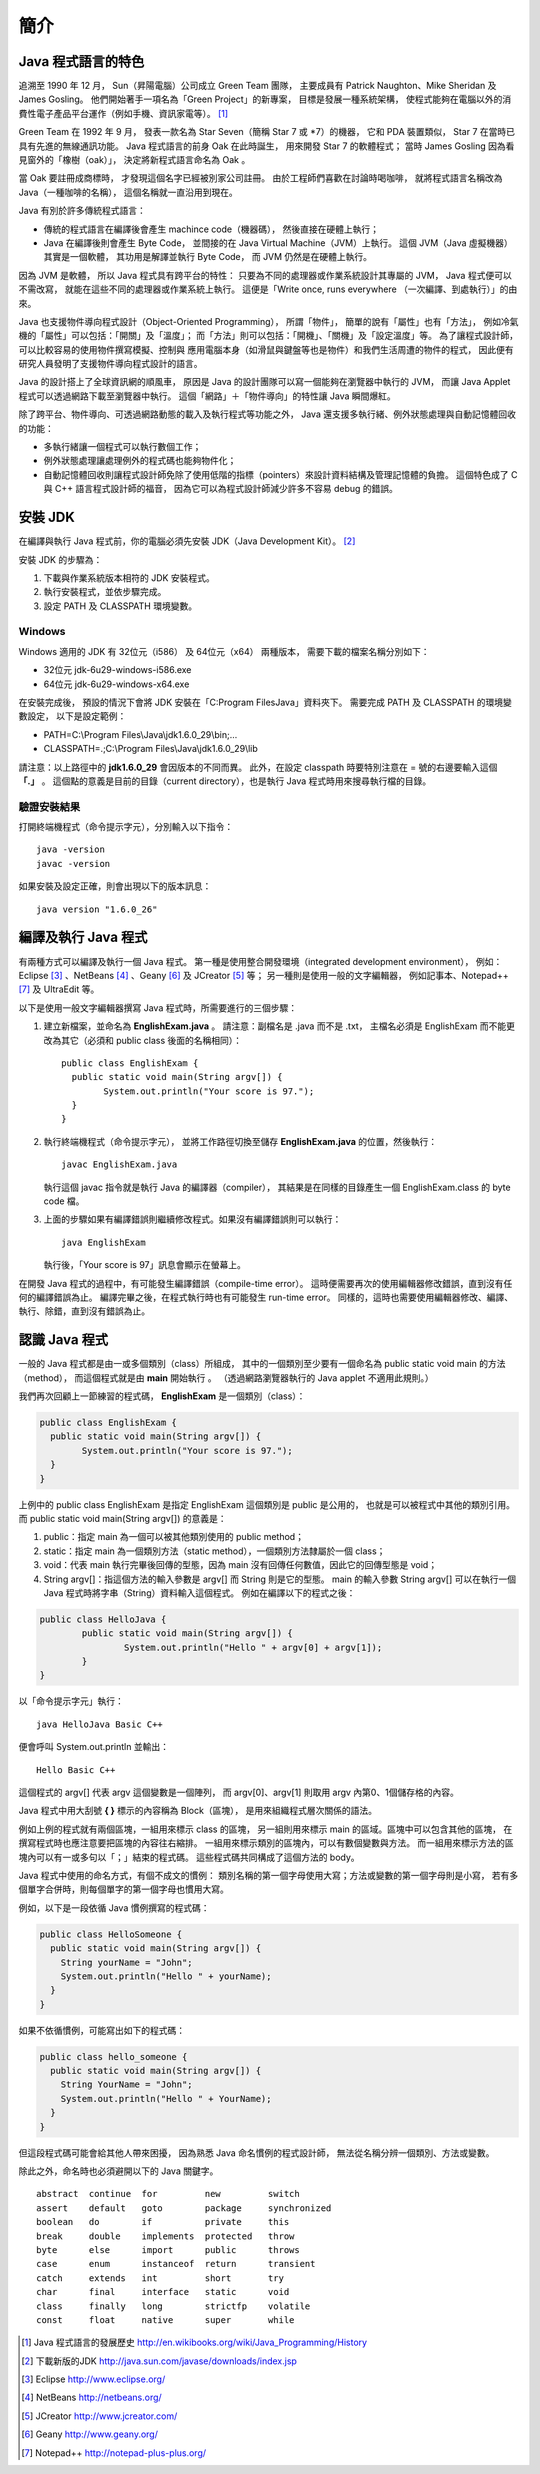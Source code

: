簡介
====

Java 程式語言的特色
-----------------

追溯至 1990 年 12 月，
Sun（昇陽電腦）公司成立 Green Team 團隊，
主要成員有 Patrick Naughton、Mike Sheridan 及 James Gosling。
他們開始著手一項名為「Green Project」的新專案，
目標是發展一種系統架構，
使程式能夠在電腦以外的消費性電子產品平台運作（例如手機、資訊家電等）。 [#JavaHistory]_

Green Team 在 1992 年 9 月，
發表一款名為 Star Seven（簡稱 Star 7 或 *7）的機器，
它和 PDA 裝置類似，
Star 7 在當時已具有先進的無線通訊功能。
Java 程式語言的前身 Oak 在此時誕生，
用來開發 Star 7 的軟體程式；
當時 James Gosling 因為看見窗外的「橡樹（oak）」，
決定將新程式語言命名為 Oak 。

當 Oak 要註冊成商標時，
才發現這個名字已經被別家公司註冊。
由於工程師們喜歡在討論時喝咖啡，
就將程式語言名稱改為 Java（一種咖啡的名稱），
這個名稱就一直沿用到現在。

.. Java 原本是為了控制冰箱、冷氣、微波爐等家電用品而設計的程式語言。
.. 由於家電用品相當多樣，因此 Java 選用了一個與傳統的程式語言不一樣的執行模式：

Java 有別於許多傳統程式語言：

* 傳統的程式語言在編譯後會產生 machince code（機器碼），
  然後直接在硬體上執行；
* Java 在編譯後則會產生 Byte Code，
  並間接的在 Java Virtual Machine（JVM）上執行。
  這個 JVM（Java 虛擬機器）其實是一個軟體，
  其功用是解譯並執行 Byte Code，
  而 JVM 仍然是在硬體上執行。

因為 JVM 是軟體，
所以 Java 程式具有跨平台的特性：
只要為不同的處理器或作業系統設計其專屬的 JVM，
Java 程式便可以不需改寫，
就能在這些不同的處理器或作業系統上執行。
這便是「Write once, runs everywhere （一次編譯、到處執行）」的由來。

Java 也支援物件導向程式設計（Object-Oriented Programming），
所謂「物件」，
簡單的說有「屬性」也有「方法」，
例如冷氣機的「屬性」可以包括：「開關」及「溫度」；
而「方法」則可以包括：「開機」、「關機」及「設定溫度」等。
為了讓程式設計師，
可以比較容易的使用物件撰寫模擬、控制與
應用電腦本身（如滑鼠與鍵盤等也是物件）和我們生活周遭的物件的程式，
因此便有研究人員發明了支援物件導向程式設計的語言。

Java 的設計搭上了全球資訊網的順風車，
原因是 Java 的設計團隊可以寫一個能夠在瀏覽器中執行的 JVM，
而讓 Java Applet 程式可以透過網路下載至瀏覽器中執行。
這個「網路」＋「物件導向」的特性讓 Java 瞬間爆紅。

除了跨平台、物件導向、可透過網路動態的載入及執行程式等功能之外，
Java 還支援多執行緒、例外狀態處理與自動記憶體回收的功能：

* 多執行緒讓一個程式可以執行數個工作；
* 例外狀態處理讓處理例外的程式碼也能夠物件化；
* 自動記憶體回收則讓程式設計師免除了使用低階的指標（pointers）來設計資料結構及管理記憶體的負擔。
  這個特色成了 C 與 C++ 語言程式設計師的福音，
  因為它可以為程式設計師減少許多不容易 debug 的錯誤。

安裝 JDK
--------

在編譯與執行 Java 程式前，你的電腦必須先安裝 JDK（Java Development Kit）。 [#DownloadJavaSDK]_

安裝 JDK 的步驟為：

1. 下載與作業系統版本相符的 JDK 安裝程式。
2. 執行安裝程式，並依步驟完成。
3. 設定 PATH 及 CLASSPATH 環境變數。

Windows
^^^^^^^

Windows 適用的 JDK 有 32位元（i586） 及 64位元（x64） 兩種版本，
需要下載的檔案名稱分別如下：

* 32位元 jdk-6u29-windows-i586.exe
* 64位元 jdk-6u29-windows-x64.exe

在安裝完成後，
預設的情況下會將 JDK 安裝在「C:\Program Files\Java」資料夾下。
需要完成 PATH 及 CLASSPATH 的環境變數設定，
以下是設定範例：

* PATH=C:\\Program Files\\Java\\jdk1.6.0_29\\bin;...
* CLASSPATH=.;C:\\Program Files\\Java\\jdk1.6.0_29\\lib

請注意：以上路徑中的 **jdk1.6.0_29** 會因版本的不同而異。
此外，在設定 classpath 時要特別注意在 = 號的右邊要輸入這個 **「.」** 。
這個點的意義是目前的目錄（current directory），也是執行 Java 程式時用來搜尋執行檔的目錄。

驗證安裝結果
^^^^^^^^^^^^

打開終端機程式（命令提示字元），分別輸入以下指令： ::

	java -version
	javac -version

如果安裝及設定正確，則會出現以下的版本訊息： ::

	java version "1.6.0_26"

編譯及執行 Java 程式
--------------------

有兩種方式可以編譯及執行一個 Java 程式。
第一種是使用整合開發環境（integrated development environment），
例如： Eclipse [#EclipseHomepage]_ 、NetBeans [#NetBeansHomePage]_ 、Geany [#GeanyHomepage]_ 及 JCreator [#JCreatorHomepage]_ 等；
另一種則是使用一般的文字編輯器，
例如記事本、Notepad++ [#NotepadPlusPlusHomepage]_ 及 UltraEdit 等。

以下是使用一般文字編輯器撰寫 Java 程式時，所需要進行的三個步驟：

1. 建立新檔案，並命名為 **EnglishExam.java** 。
   請注意：副檔名是 .java 而不是 .txt，
   主檔名必須是 EnglishExam 而不能更改為其它（必須和 public class 後面的名稱相同）： ::

	public class EnglishExam {
	  public static void main(String argv[]) {
		System.out.println("Your score is 97.");
	  }
	}

2. 執行終端機程式（命令提示字元），
   並將工作路徑切換至儲存 **EnglishExam.java** 的位置，然後執行： ::

	javac EnglishExam.java

   執行這個 javac 指令就是執行 Java 的編譯器（compiler），
   其結果是在同樣的目錄產生一個 EnglishExam.class 的 byte code 檔。

3. 上面的步驟如果有編譯錯誤則繼續修改程式。如果沒有編譯錯誤則可以執行： ::

    java EnglishExam

   執行後，「Your score is 97」訊息會顯示在螢幕上。

在開發 Java 程式的過程中，有可能發生編譯錯誤（compile-time error）。
這時便需要再次的使用編輯器修改錯誤，直到沒有任何的編譯錯誤為止。
編譯完畢之後，在程式執行時也有可能發生 run-time error。
同樣的，這時也需要使用編輯器修改、編譯、執行、除錯，直到沒有錯誤為止。

認識 Java 程式
--------------

一般的 Java 程式都是由一或多個類別（class）所組成，
其中的一個類別至少要有一個命名為 public static void main 的方法（method），
而這個程式就是由 **main** 開始執行 。
（透過網路瀏覽器執行的 Java applet 不適用此規則。）

我們再次回顧上一節練習的程式碼， **EnglishExam** 是一個類別（class）：

.. code-block:: java

	public class EnglishExam {
	  public static void main(String argv[]) {
		System.out.println("Your score is 97.");
	  }
	}

上例中的 public class EnglishExam 是指定 EnglishExam 這個類別是 public 是公用的，
也就是可以被程式中其他的類別引用。而 public static void main(String argv[]) 的意義是：

1. public：指定 main 為一個可以被其他類別使用的 public method；

2. static：指定 main 為一個類別方法（static method），一個類別方法隸屬於一個 class；

3. void：代表 main 執行完畢後回傳的型態，因為 main 沒有回傳任何數值，因此它的回傳型態是 void；

4. String argv[]：指這個方法的輸入參數是 argv[] 而 String 則是它的型態。
   main 的輸入參數 String argv[] 可以在執行一個 Java 程式時將字串（String）資料輸入這個程式。
   例如在編譯以下的程式之後：

.. code-block:: java

	public class HelloJava {                     
		public static void main(String argv[]) {
			System.out.println("Hello " + argv[0] + argv[1]);      
  		}                               
	}

以「命令提示字元」執行： ::

	java HelloJava Basic C++

便會呼叫 System.out.println 並輸出： ::

	Hello Basic C++

這個程式的 argv[] 代表 argv 這個變數是一個陣列，
而 argv[0]、argv[1] 則取用 argv 內第0、1個儲存格的內容。

Java 程式中用大刮號 **{ }** 標示的內容稱為 Block（區塊），
是用來組織程式層次關係的語法。

例如上例的程式就有兩個區塊，一組用來標示 class 的區塊，
另一組則用來標示 main 的區域。區塊中可以包含其他的區塊，
在撰寫程式時也應注意要把區塊的內容往右縮排。
一組用來標示類別的區塊內，可以有數個變數與方法。
而一組用來標示方法的區塊內可以有一或多句以「；」結束的程式碼。
這些程式碼共同構成了這個方法的 body。

Java 程式中使用的命名方式，有個不成文的慣例：
類別名稱的第一個字母使用大寫；方法或變數的第一個字母則是小寫，
若有多個單字合併時，則每個單字的第一個字母也慣用大寫。

例如，以下是一段依循 Java 慣例撰寫的程式碼：

.. code-block:: java

	public class HelloSomeone {
	  public static void main(String argv[]) {
	    String yourName = "John";
	    System.out.println("Hello " + yourName);
  	  }
	}

如果不依循慣例，可能寫出如下的程式碼：

.. code-block:: java

	public class hello_someone {
	  public static void main(String argv[]) {
	    String YourName = "John";
	    System.out.println("Hello " + YourName);
  	  }
	}

但這段程式碼可能會給其他人帶來困擾，
因為熟悉 Java 命名慣例的程式設計師，
無法從名稱分辨一個類別、方法或變數。

除此之外，命名時也必須避開以下的 Java 關鍵字。 ::

	abstract  continue  for         new         switch
	assert    default   goto        package     synchronized
	boolean   do        if          private     this
	break     double    implements  protected   throw
	byte      else      import      public      throws
	case      enum      instanceof  return      transient
	catch     extends   int         short       try
	char      final     interface   static      void
	class     finally   long        strictfp    volatile
	const     float     native      super       while

.. [#JavaHistory] Java 程式語言的發展歷史 http://en.wikibooks.org/wiki/Java_Programming/History
.. [#DownloadJavaSDK] 下載新版的JDK http://java.sun.com/javase/downloads/index.jsp
.. [#EclipseHomepage] Eclipse http://www.eclipse.org/
.. [#NetBeansHomePage] NetBeans http://netbeans.org/
.. [#JCreatorHomepage] JCreator http://www.jcreator.com/
.. [#GeanyHomepage] Geany http://www.geany.org/
.. [#NotepadPlusPlusHomepage] Notepad++ http://notepad-plus-plus.org/
